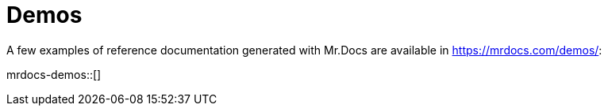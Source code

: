 = Demos

A few examples of reference documentation generated with Mr.Docs are available in https://mrdocs.com/demos/:

mrdocs-demos::[]

